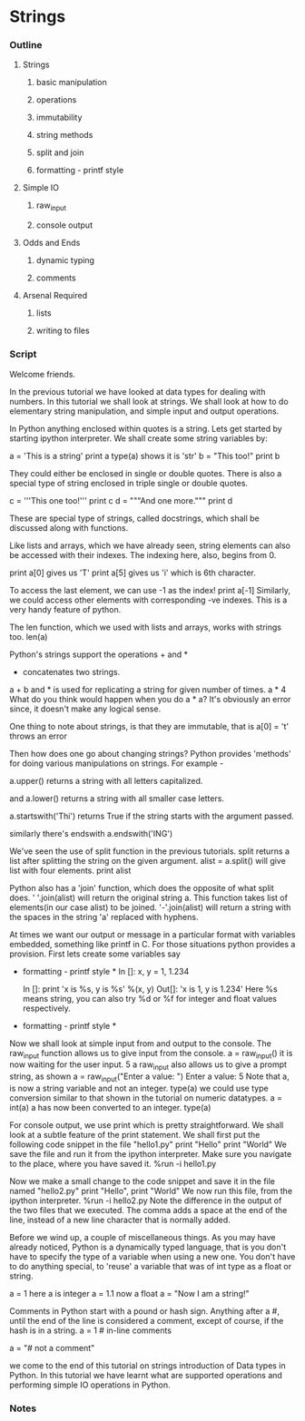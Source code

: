 * Strings
*** Outline
***** Strings
******* basic manipulation
******* operations
******* immutability
******* string methods
******* split and join
******* formatting - printf style
***** Simple IO
******* raw_input
******* console output
***** Odds and Ends
******* dynamic typing
******* comments
***** Arsenal Required
******* lists
******* writing to files
*** Script
    Welcome friends. 
    
    In the previous tutorial we have looked at data types for dealing
    with numbers. In this tutorial we shall look at strings. We shall
    look at how to do elementary string manipulation, and simple input
    and output operations. 
    
    In Python anything enclosed within quotes is a string. Lets get 
    started by starting ipython interpreter. We shall create some 
    string variables by:

    a = 'This is a string'
    print a
    type(a) shows it is 'str'
    b = "This too!"
    print b

    They could either be enclosed in single or double quotes. There is
    also a special type of string enclosed in triple single or double
    quotes. 

    c = '''This one too!'''
    print c
    d = """And one more."""
    print d

    These are special type of strings, called docstrings, which shall
    be discussed along with functions. 
    
    Like lists and arrays, which we have already seen, string elements 
    can also be accessed with their indexes. The indexing here, also, 
    begins from 0. 

    print a[0] gives us 'T'
    print a[5] gives us 'i' which is 6th character.

    To access the last element, we can use -1 as the index!
    print a[-1]
    Similarly, we could access other elements with corresponding -ve
    indexes. This is a very handy feature of python. 

    The len function, which we used with lists and arrays, works with
    strings too. 
    len(a)

    Python's strings support the operations + and *
    + concatenates two strings.
    a + b
    and * is used for replicating a string for given number of times.
    a * 4
    What do you think would happen when you do a * a?
    It's obviously an error since, it doesn't make any logical sense. 
    
    One thing to note about strings, is that they are immutable, that
    is 
    a[0] = 't'
    throws an error
    
    Then how does one go about changing strings? Python provides
    'methods' for doing various manipulations on strings. For example - 

    a.upper() returns a string with all letters capitalized.

    and a.lower() returns a string with all smaller case letters.

    a.startswith('Thi')
    returns True if the string starts with the argument passed. 

    similarly there's endswith
    a.endswith('ING')

    We've seen the use of split function in the previous
    tutorials. split returns a list after splitting the string on the
    given argument. 
    alist = a.split()
    will give list with four elements.
    print alist

    Python also has a 'join' function, which does the opposite of what
    split does. 
    ' '.join(alist) will return the original string a. 
    This function takes list of elements(in our case alist) to be joined.
    '-'.join(alist) will return a string with the spaces in the string
    'a' replaced with hyphens. 
    
    At times we want our output or message in a particular
    format with variables embedded, something like printf in C. For 
    those situations python provides a provision. First lets create some 
    variables say
    * formatting - printf style *
      In []: x, y = 1, 1.234
      
      In []: print 'x is %s, y is %s' %(x, y)
      Out[]: 'x is 1, y is 1.234'
      Here %s means string, you can also try %d or %f for integer and 
      float values respectively.
    * formatting - printf style *


    Now we shall look at simple input from and output to the
    console. 
    The raw_input function allows us to give input from the console. 
    a = raw_input()
    it is now waiting for the user input. 
    5
    a
    raw_input also allows us to give a prompt string, as shown 
    a = raw_input("Enter a value: ")
    Enter a value: 5
    Note that a, is now a string variable and not an integer. 
    type(a)
    we could use type conversion similar to that shown in the tutorial
    on numeric datatypes. 
    a = int(a)
    a has now been converted to an integer. 
    type(a)

    For console output, we use print which is pretty straightforward. 
    We shall look at a subtle feature of the print statement. 
    We shall first put the following code snippet in the file
    "hello1.py"
    print "Hello"
    print "World"
    We save the file and run it from the ipython interpreter. Make
    sure you navigate to the place, where you have saved it. 
    %run -i hello1.py

    Now we make a small change to the code snippet and save it in the
    file named "hello2.py"
    print "Hello", 
    print "World"
    We now run this file, from the ipython interpreter. 
    %run -i hello2.py
    Note the difference in the output of the two files that we
    executed. The comma adds a space at the end of the line, instead
    of a new line character that is normally added. 

    Before we wind up, a couple of miscellaneous things. 
    As you may have already noticed, Python is a dynamically typed
    language, that is you don't have to specify the type of a variable
    when using a new one. You don't have to do anything special, to 'reuse'
    a variable that was of int type as a float or string. 
    
    a = 1 here a is integer
    a = 1.1 now a float
    a = "Now I am a string!"

    Comments in Python start with a pound or hash sign. Anything after
    a #, until the end of the line is considered a comment, except of
    course, if the hash is in a string. 
    a = 1 # in-line comments
    # a comment line
    a = "# not a comment"

    we come to the end of this tutorial on strings introduction of Data types in
    Python. In this tutorial we have learnt what are supported operations and 
    performing simple IO operations in Python.

*** Notes
